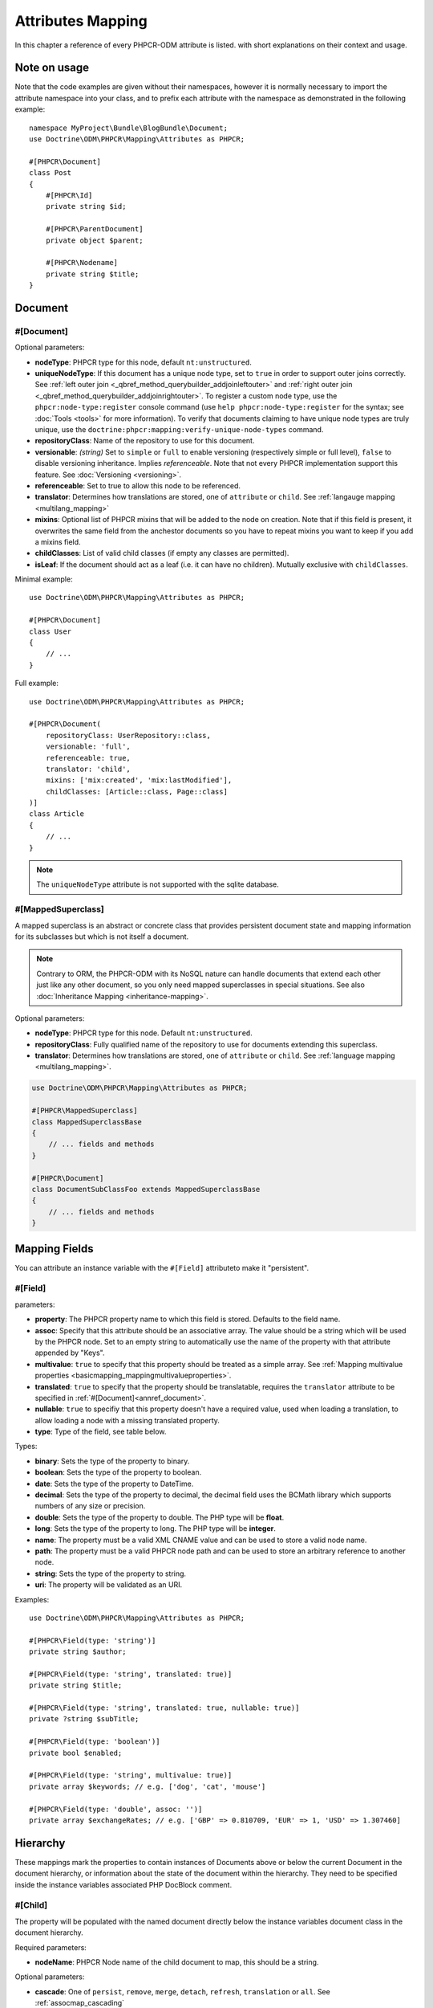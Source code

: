 Attributes Mapping
==================

In this chapter a reference of every PHPCR-ODM attribute is listed. with short
explanations on their context and usage.

Note on usage
-------------

Note that the code examples are given without their namespaces, however it is
normally necessary to import the attribute namespace into your class, and to
prefix each attribute with the namespace as demonstrated in the following example::

    namespace MyProject\Bundle\BlogBundle\Document;
    use Doctrine\ODM\PHPCR\Mapping\Attributes as PHPCR;

    #[PHPCR\Document]
    class Post
    {
        #[PHPCR\Id]
        private string $id;

        #[PHPCR\ParentDocument]
        private object $parent;

        #[PHPCR\Nodename]
        private string $title;
    }

Document
--------

.. _attref_document:

#[Document]
~~~~~~~~~~~

Optional parameters:

- **nodeType**: PHPCR type for this node, default ``nt:unstructured``.
- **uniqueNodeType**: If this document has a unique node type, set to ``true``
  in order to support outer joins correctly. See
  :ref:`left outer join <_qbref_method_querybuilder_addjoinleftouter>` and
  :ref:`right outer join <_qbref_method_querybuilder_addjoinrightouter>`.
  To register a custom node type, use the ``phpcr:node-type:register`` console
  command (use ``help phpcr:node-type:register`` for the syntax; see :doc:`Tools <tools>`
  for more information). To verify that documents claiming to have unique node types
  are truly unique, use the ``doctrine:phpcr:mapping:verify-unique-node-types`` command.
- **repositoryClass**: Name of the repository to use for this document.
- **versionable**: *(string)* Set to ``simple`` or ``full`` to enable versioning
  (respectively simple or full level), ``false`` to disable versioning
  inheritance. Implies *referenceable*. Note that not every PHPCR implementation
  support this feature. See :doc:`Versioning <versioning>`.
- **referenceable**: Set to true to allow this node to be referenced.
- **translator**: Determines how translations are stored, one of ``attribute``
  or ``child``. See :ref:`langauge mapping <multilang_mapping>`
- **mixins**: Optional list of PHPCR mixins that will be added to the node on
  creation. Note that if this field is present, it overwrites the same field
  from the anchestor documents so you have to repeat mixins you want to keep
  if you add a mixins field.
- **childClasses**: List of valid child classes (if empty any classes are
  permitted).
- **isLeaf**: If the document should act as a leaf (i.e. it can have no
  children). Mutually exclusive with ``childClasses``.

Minimal example::

    use Doctrine\ODM\PHPCR\Mapping\Attributes as PHPCR;

    #[PHPCR\Document]
    class User
    {
        // ...
    }

Full example::

    use Doctrine\ODM\PHPCR\Mapping\Attributes as PHPCR;

    #[PHPCR\Document(
        repositoryClass: UserRepository::class,
        versionable: 'full',
        referenceable: true,
        translator: 'child',
        mixins: ['mix:created', 'mix:lastModified'],
        childClasses: [Article::class, Page::class]
    )]
    class Article
    {
        // ...
    }

.. note::

   The ``uniqueNodeType`` attribute is not supported with the sqlite database.

.. _attref_mappedsuperclass:

#[MappedSuperclass]
~~~~~~~~~~~~~~~~~~~

A mapped superclass is an abstract or concrete class that provides
persistent document state and mapping information for its subclasses
but which is not itself a document.

.. note::

    Contrary to ORM, the PHPCR-ODM with its NoSQL nature can handle documents
    that extend each other just like any other document, so you only need mapped
    superclasses in special situations. See also :doc:`Inheritance Mapping <inheritance-mapping>`.


Optional parameters:

-  **nodeType**: PHPCR type for this node. Default ``nt:unstructured``.
-  **repositoryClass**: Fully qualified name of the repository to use for
   documents extending this superclass.
-  **translator**: Determines how translations are stored, one of ``attribute``
   or ``child``. See :ref:`language mapping <multilang_mapping>`.

.. code-block:: php

    use Doctrine\ODM\PHPCR\Mapping\Attributes as PHPCR;

    #[PHPCR\MappedSuperclass]
    class MappedSuperclassBase
    {
        // ... fields and methods
    }

    #[PHPCR\Document]
    class DocumentSubClassFoo extends MappedSuperclassBase
    {
        // ... fields and methods
    }


Mapping Fields
--------------

You can attribute an instance variable with the ``#[Field]`` attributeto make it
"persistent".

.. _attref_field:


#[Field]
~~~~~~~~

parameters:

- **property**: The PHPCR property name to which this field is stored.
  Defaults to the field name.
- **assoc**: Specify that this attribute should be an associative array. The value should
  be a string which will be used by the PHPCR node. Set to an empty string to automatically
  use the name of the property with that attribute appended by "Keys".
- **multivalue**: ``true`` to specify that this property should be treated as a simple array.
  See :ref:`Mapping multivalue properties <basicmapping_mappingmultivalueproperties>`.
- **translated**: ``true`` to specify that the property should be translatable, requires the
  ``translator`` attribute to be specified in :ref:`#[Document]<annref_document>`.
- **nullable**: ``true`` to specifiy that this property doesn't have a required value, used
  when loading a translation, to allow loading a node with a missing translated property.
- **type**: Type of the field, see table below.

Types:

- **binary**: Sets the type of the property to binary.
- **boolean**: Sets the type of the property to boolean.
- **date**: Sets the type of the property to DateTime.
- **decimal**: Sets the type of the property to decimal,
  the decimal field uses the BCMath library which supports numbers of any size
  or precision.
- **double**: Sets the type of the property to double. The PHP type will be **float**.
- **long**: Sets the type of the property to long. The PHP type will be **integer**.
- **name**: The property must be a valid XML CNAME value
  and can be used to store a valid node name.
- **path**: The property must be a valid PHPCR node path
  and can be used to store an arbitrary reference to another node.
- **string**: Sets the type of the property to string.
- **uri**: The property will be validated as an URI.

Examples::

    use Doctrine\ODM\PHPCR\Mapping\Attributes as PHPCR;

    #[PHPCR\Field(type: 'string')]
    private string $author;

    #[PHPCR\Field(type: 'string', translated: true)]
    private string $title;

    #[PHPCR\Field(type: 'string', translated: true, nullable: true)]
    private ?string $subTitle;

    #[PHPCR\Field(type: 'boolean')]
    private bool $enabled;

    #[PHPCR\Field(type: 'string', multivalue: true)]
    private array $keywords; // e.g. ['dog', 'cat', 'mouse']

    #[PHPCR\Field(type: 'double', assoc: '')]
    private array $exchangeRates; // e.g. ['GBP' => 0.810709, 'EUR' => 1, 'USD' => 1.307460]

Hierarchy
---------

These mappings mark the properties to contain instances of Documents
above or below the current Document in the document hierarchy, or information
about the state of the document within the hierarchy. They need to be
specified inside the instance variables associated PHP DocBlock comment.

.. _attref_child:

#[Child]
~~~~~~~~

The property will be populated with the named document
directly below the instance variables document class in the document hierarchy.

Required parameters:

- **nodeName**: PHPCR Node name of the child document to map, this should be a string.

Optional parameters:

- **cascade**: |cascade_definition| See :ref:`assocmap_cascading`

.. code-block:: php

   use Doctrine\ODM\PHPCR\Mapping\Attributes as PHPCR;

   #[PHPCR\Child(name: 'Preferences')]
   private object $preferences;

.. _attref_children:

#[Children]
~~~~~~~~~~~

The property will be populated with Documents directly below the
instance variables document class in the document hierarchy.

Optional parameters:

- **filter**: Child name filter; only return children whose names match the given filter.
- **fetchDepth**: Performance optimisation, number of levels to pre-fetch and cache,
  this should be an integer.
- **ignoreUntranslated**: Set to false to *not* throw exceptions on untranslated child
  documents.
- **cascade**: |cascade_definition| See :ref:`assocmap_cascading`

.. code-block:: php

    use Doctrine\ODM\PHPCR\Mapping\Attributes as PHPCR;
    use Doctrine\ODM\PHPCR\ChildrenCollection;

    #[PHPCR\Children(filter: 'a*', fetchDepth: 3)]
    private ChildrenCollection $children;

.. _attref_depth:

#[Depth]
~~~~~~~~

The property will be populated with an integer value
representing the depth of the document within the document hierarchy::

    use Doctrine\ODM\PHPCR\Mapping\Attributes as PHPCR;

    #[PHPCR\Depth]
    private int $depth;

.. _attref_parentdocument:

#[ParentDocument]
~~~~~~~~~~~~~~~~~

Optional parameters:

- **cascade**: |cascade_definition| See :ref:`assocmap_cascading`

The property will contain the nodes parent document. Assigning
a different parent will result in a move operation::

   use Doctrine\ODM\PHPCR\Mapping\Attributes as PHPCR;

   #[PHPCR\ParentDocument]
   private object $parent;

Identification
--------------

These mappings help to manage the identification of the document class.

.. _attref_id:

#[Id]
~~~~~

The property will be marked with the documents
identifier. The ID is the **full path** to the document in the document hierarchy.
See :ref:`identifiers <basicmapping_identifiers>`.

Required parameters:

- **strategy**: How to generate IDs, one of ``NONE``, ``REPOSITORY``, ``ASSIGNED`` or ``PARENT``, default
  is ``PARENT`` See :ref:`generation strategies <basicmapping_identifier_generation_strategies>`.

.. code-block:: php

   use Doctrine\ODM\PHPCR\Mapping\Attributes as PHPCR;

   #[PHPCR\Id]
   private string $id; // e.g. /path/to/mydocument

.. _attref_nodename:

#[Nodename]
~~~~~~~~~~~

Mark the property as representing the name of the node. The name
of the node is the last part of the :ref:`ID <annref_id>`. Changing the marked variable will update
the nodes ID::

   use Doctrine\ODM\PHPCR\Mapping\Attributes as PHPCR;

   #[PHPCR\Id]
   private string $id; // e.g. /path/to/mydocument

   #[PHPCR\Nodename]
   private string $nodeName; // e.g. mydocument

.. _attref_uuid:

#[Uuid]
~~~~~~~

The property will be populated with a UUID
(Universally Unique Identifier). The UUID is immutable. For
this field to be reliably populated the document should be
*referenceable*::

   use Doctrine\ODM\PHPCR\Mapping\Attributes as PHPCR;

   #[PHPCR\Uuid]
   private string $uuid; // e.g. 508d6621-0c20-4972-bf0e-0278ccabe6e5

Lifcycle callbacks
------------------

These attributes are used to map information on methods of a document.
The method is called automatically by the ODM on the
:ref:`lifecycle event <events_lifecyclecallbacks>` corresponding to the attribute.

.. note::

   Unlike the Doctrine ORM it is **not** necessary to specify a ``#[HasLifecycleCallbacks]``
   attribute.

.. _attref_postload:

#[PostLoad]
~~~~~~~~~~~

Life cycle callback. The marked method will be called automatically on the ``postLoad``
event. See :ref:`lifecycle callbacks <events_lifecyclecallbacks>` for further explanations::

   use Doctrine\ODM\PHPCR\Mapping\Attributes as PHPCR;

    #[PHPCR\PostLoad]
    public function doSomethingOnPostLoad(): void
    {
       // ... do something after the Document has been loaded
    }

.. _attref_postpersist:

#[PostPersist]
~~~~~~~~~~~~~~

Life cycle callback. The marked method will be called automatically on the ``postPersist``
event. See :ref:`lifecycle callbacks <events_lifecyclecallbacks>` for further explanations::

   use Doctrine\ODM\PHPCR\Mapping\Attributes as PHPCR;

    #[PHPCR\PostPersist]
    public function doSomethingOnPostPersist(): void
    {
      // ... do something after the document has been persisted
    }

.. _attref_postremove:

#[PostRemove]
~~~~~~~~~~~~~

Life cycle callback. The marked method will be called automatically on the ``postRemove``
event. See :ref:`lifecycle callbacks <events_lifecyclecallbacks>` for further explanations::

   use Doctrine\ODM\PHPCR\Mapping\Attributes as PHPCR;

    #[PHPCR\PostRemove]
    public function doSomethingOnPostRemove(): void
    {
      // ... do something after the document has been removed
    }

.. _attref_postupdate:

#[PostUpdate]
~~~~~~~~~~~~~

Life cycle callback. The marked method will be called automatically on the ``postUpdate``
event. See :ref:`lifecycle callbacks <events_lifecyclecallbacks>` for further explanations::

   use Doctrine\ODM\PHPCR\Mapping\Attributes as PHPCR;

    #[PHPCR\PostUpdate]
    public function doSomethingOnPostUpdate(): void
    {
      // ... do something after the document has been updated
    }

.. _attref_prepersist:

#[PrePersist]
~~~~~~~~~~~~~

Life cycle callback. The marked method will be called automatically on the ``prePersist``
event. See :ref:`lifecycle callbacks <events_lifecyclecallbacks>` for further explanations::

   use Doctrine\ODM\PHPCR\Mapping\Attributes as PHPCR;

    #[PHPCR\PrePersist]
    public function doSomethingOnPrePersist(): void
    {
      // ... do something before the document has been persisted
    }

.. _attref_preremove:

#[PreRemove]
~~~~~~~~~~~~

Life cycle callback. The marked method will be called automatically on the ``preRemove``
event. See :ref:`lifecycle callbacks <events_lifecyclecallbacks>` for further explanations::

   use Doctrine\ODM\PHPCR\Mapping\Attributes as PHPCR;

    #[PHPCR\PreRemove]
    public function doSomethingOnPreRemove(): void
    {
      // ... do something before the document has been removed
    }

.. _attref_preupdate:

#[PreUpdate]
~~~~~~~~~~~~

Life cycle callback. The marked method will be called automatically on the ``preUpdate``
event. See :ref:`lifecycle callbacks <events_lifecyclecallbacks>` for further explanations::

   use Doctrine\ODM\PHPCR\Mapping\Attributes as PHPCR;

    #[PHPCR\PreUpdate]
    public function doSomethingOnPreUpdate(): void
    {
      // ... do something before the document has been updated
    }

PHPCR
-----

.. _attref_node:

#[Node]
~~~~~~~

The property will be populated with the underlying
PHPCR node. See :ref:`node field mapping <phpcraccess_nodefieldmapping>`.

References
----------

.. _attref_referencemany:

#[ReferenceMany]
~~~~~~~~~~~~~~~~

Optional parameters:

-  **targetDocument**: Specify type of target document class. Note that this
   is an optional parameter and by default you can associate *any* document.
-  **strategy**: One of ``weak``, ``hard`` or ``path``. See :ref:`reference other documents <associationmapping_referenceotherdocuments>`.

.. code-block:: php

    use Doctrine\ODM\PHPCR\Mapping\Attributes as PHPCR;
    use Doctrine\ODM\PHPCR\ReferenceManyCollection;

    #[PHPCR\ReferenceMany(targetDocument: PhoneNumber::class, strategy: 'hard')]
    private ReferenceManyCollection $phoneNumbers;

.. _attref_referenceone:
.. _attref_reference:

#[ReferenceOne]
~~~~~~~~~~~~~~~

Optional parameters:

-  **targetDocument**: Specify type of target document class. Note that this
   is an optional parameter and by default you can associate *any* document.
-  **strategy**: One of `weak`, `hard` or `path`. See :ref:`reference other documents <associationmapping_referenceotherdocuments>`.
- **cascade**: |cascade_definition| See :ref:`assocmap_cascading`

.. code-block:: php

   use Doctrine\ODM\PHPCR\Mapping\Attributes as PHPCR;

   #[PHPCR\ReferenceOne(targetDocument: Contact::class, strategy: 'hard')]
   private object $contact;

.. _attref_referrers:

#[Referrers]
~~~~~~~~~~~~

Mark the property to contain a collection of the documents
of the given document class which refer to this document.

Required parameters:

- **referringDocument**: Full class name of referring document, the instances
  of which should be collected in the property.
- **referencedBy**: Name of the property from the referring document class
  which refers to this document class.

Optional parameters:

- **cascade**: |cascade_definition| See :ref:`assocmap_cascading`

.. code-block:: php

    use Doctrine\ODM\PHPCR\Mapping\Attributes as PHPCR;
    use Doctrine\ODM\PHPCR\ReferrersCollection;

    #[PHPCR\Referrers(referringDocument: Address::class, referencedBy: 'addressbook')]
    private ReferrersCollection $addresses;

#[MixedReferrers]
~~~~~~~~~~~~~~~~~

Mark the property to hold a collection of *all* documents
which refer to this document, regardless of document class.

Optional parameters:

-  **referenceType**: One of ``weak`` or ``hard``.

.. code-block:: php

    use Doctrine\ODM\PHPCR\Mapping\Attributes as PHPCR;
    use Doctrine\ODM\PHPCR\ReferrersCollection;

    #[PHPCR\MixedReferrers]
    private ReferrersCollection $referrers;

Translation
-----------

These attributes only apply to documents where the ``translator`` attribute is
specified in :ref:`#[Document]<annref_document>`.

Example::

    use Doctrine\ODM\PHPCR\Mapping\Attributes as PHPCR;

    #[PHPCR\Document(translator: 'attribute')]
    class MyDocument
    {
       #[PHPCR\Locale]
       private string $locale;

       #[PHPCR\Field(type: 'string', translated: true)]
       private string $title;
    }

.. _attref_locale:

#[Locale]
~~~~~~~~~

Identifies the property as the field in which to store
the documents current locale.

Versioning
----------

These attributes only apply to documents where the ``versionable`` attribute is
specified in :ref:`#[Document]<annref_document>`.

See :ref:`versioning mappings <versioning_mappings>`.

Example::

    use Doctrine\ODM\PHPCR\Mapping\Attributes as PHPCR;

    #[PHPCR\Document(versionable: 'simple')]
    class MyPersistentClass
    {
        #[PHPCR\VersionName]
        private string $versionName;

        #[PHPCR\VersionCreated]
        private \DateTimeInterface $versionCreated;
    }

.. _attref_versioncreated:

#[VersionCreated]
~~~~~~~~~~~~~~~~~

The property will be populated with the date
that the current document version was created. Applies only to
documents with the versionable attribute.

.. _attref_versionname:

#[VersionName]
~~~~~~~~~~~~~~

The property will be populated with the name
of the current version as given by PHPCR.

.. |cascade_definition| replace:: One of ``persist``, ``remove``, ``merge``, ``detach``, ``refresh``, ``translation`` or ``all``.
